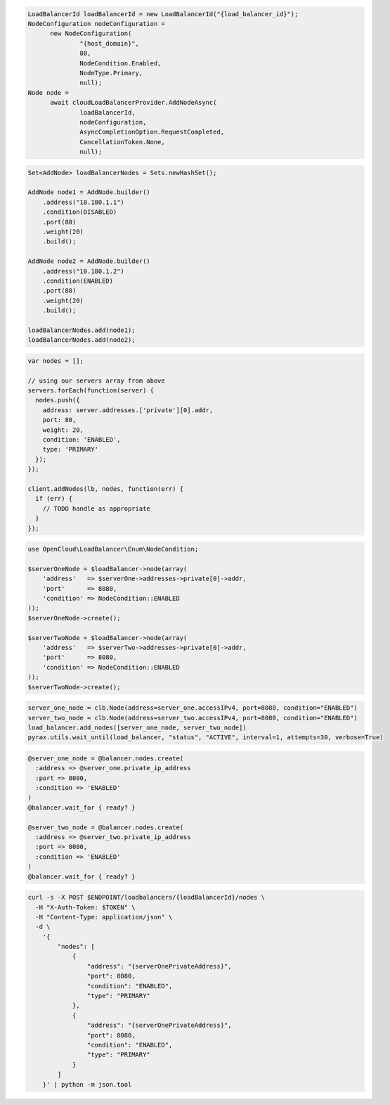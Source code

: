 .. code-block:: csharp

  LoadBalancerId loadBalancerId = new LoadBalancerId("{load_balancer_id}");
  NodeConfiguration nodeConfiguration = 
	new NodeConfiguration(
		"{host_domain}", 
		80, 
		NodeCondition.Enabled, 
		NodeType.Primary, 
		null);
  Node node = 
	await cloudLoadBalancerProvider.AddNodeAsync(
		loadBalancerId, 
		nodeConfiguration, 
		AsyncCompletionOption.RequestCompleted, 
		CancellationToken.None, 
		null);

.. code-block:: java

  Set<AddNode> loadBalancerNodes = Sets.newHashSet();

  AddNode node1 = AddNode.builder()
      .address("10.180.1.1")
      .condition(DISABLED)
      .port(80)
      .weight(20)
      .build();

  AddNode node2 = AddNode.builder()
      .address("10.180.1.2")
      .condition(ENABLED)
      .port(80)
      .weight(20)
      .build();

  loadBalancerNodes.add(node1);
  loadBalancerNodes.add(node2);

.. code-block:: javascript

  var nodes = [];

  // using our servers array from above
  servers.forEach(function(server) {
    nodes.push({
      address: server.addresses.['private'][0].addr,
      port: 80,
      weight: 20,
      condition: 'ENABLED',
      type: 'PRIMARY'
    });
  });

  client.addNodes(lb, nodes, function(err) {
    if (err) {
      // TODO handle as appropriate
    }
  });

.. code-block:: php

  use OpenCloud\LoadBalancer\Enum\NodeCondition;
  
  $serverOneNode = $loadBalancer->node(array(
      'address'   => $serverOne->addresses->private[0]->addr,
      'port'      => 8080,
      'condition' => NodeCondition::ENABLED
  ));
  $serverOneNode->create();
  
  $serverTwoNode = $loadBalancer->node(array(
      'address'   => $serverTwo->addresses->private[0]->addr,
      'port'      => 8080,
      'condition' => NodeCondition::ENABLED
  ));
  $serverTwoNode->create();

.. code-block:: python

  server_one_node = clb.Node(address=server_one.accessIPv4, port=8080, condition="ENABLED")
  server_two_node = clb.Node(address=server_two.accessIPv4, port=8080, condition="ENABLED")
  load_balancer.add_nodes([server_one_node, server_two_node])
  pyrax.utils.wait_until(load_balancer, "status", "ACTIVE", interval=1, attempts=30, verbose=True)

.. code-block:: ruby

  @server_one_node = @balancer.nodes.create(
    :address => @server_one.private_ip_address
    :port => 8080,
    :condition => 'ENABLED'
  )
  @balancer.wait_for { ready? }

  @server_two_node = @balancer.nodes.create(
    :address => @server_two.private_ip_address
    :port => 8080,
    :condition => 'ENABLED'
  )
  @balancer.wait_for { ready? }

.. code-block:: sh

  curl -s -X POST $ENDPOINT/loadbalancers/{loadBalancerId}/nodes \
    -H "X-Auth-Token: $TOKEN" \
    -H "Content-Type: application/json" \
    -d \
      '{
          "nodes": [
              {
                  "address": "{serverOnePrivateAddress}",
                  "port": 8080,
                  "condition": "ENABLED",
                  "type": "PRIMARY"
              },
              {
                  "address": "{serverOnePrivateAddress}",
                  "port": 8080,
                  "condition": "ENABLED",
                  "type": "PRIMARY"
              }
          ]
      }' | python -m json.tool

